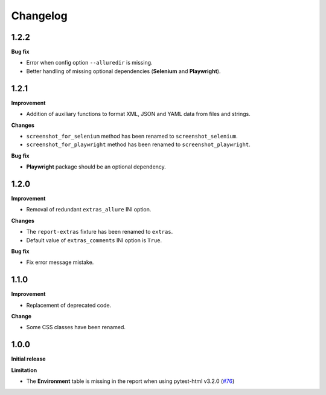 =========
Changelog
=========


1.2.2
=====

**Bug fix**

* Error when config option ``--alluredir`` is missing.
* Better handling of missing optional dependencies (**Selenium** and **Playwright**).


1.2.1
=====

**Improvement**

* Addition of auxiliary functions to format XML, JSON and YAML data from files and strings.

**Changes**

* ``screenshot_for_selenium`` method has been renamed to ``screenshot_selenium``.
* ``screenshot_for_playwright`` method has been renamed to ``screenshot_playwright``.

**Bug fix**

* **Playwright** package should be an optional dependency.


1.2.0
=====

**Improvement**

* Removal of redundant ``extras_allure`` INI option.

**Changes**

* The ``report-extras`` fixture has been renamed to ``extras``.
* Default value of ``extras_comments`` INI option is ``True``.

**Bug fix**

* Fix error message mistake.


1.1.0
=====

**Improvement**

* Replacement of deprecated code.

**Change**

* Some CSS classes have been renamed.


1.0.0
=====

**Initial release**

**Limitation**

* The **Environment** table is missing in the report when using pytest-html v3.2.0 (`#76 <https://github.com/pytest-dev/pytest-metadata/issues/76/>`_)
